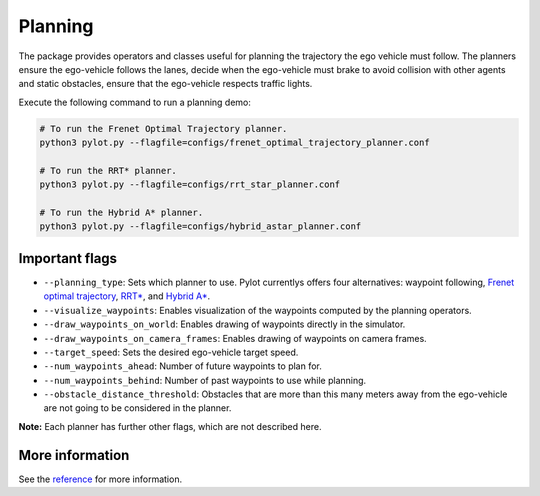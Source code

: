 Planning
========

The package provides operators and classes useful for planning the trajectory
the ego vehicle must follow. The planners ensure the ego-vehicle follows the
lanes, decide when the ego-vehicle must brake to avoid collision with other
agents and static obstacles, ensure that the ego-vehicle respects traffic
lights.

Execute the following command to run a planning demo:

.. code-block:: bash

    # To run the Frenet Optimal Trajectory planner.
    python3 pylot.py --flagfile=configs/frenet_optimal_trajectory_planner.conf

    # To run the RRT* planner.
    python3 pylot.py --flagfile=configs/rrt_star_planner.conf

    # To run the Hybrid A* planner.
    python3 pylot.py --flagfile=configs/hybrid_astar_planner.conf

.. image:: images/pylot-planning.png
     :align: center

Important flags
---------------

- ``--planning_type``: Sets which planner to use. Pylot currentlys offers four
  alternatives: waypoint following, `Frenet optimal trajectory <pylot.planning.frenet_optimal_trajectory.html#module-pylot.planning.frenet\_optimal\_trajectory.fot\_planner>`_,
  `RRT* <pylot.planning.rrt_star.html#module-pylot.planning.rrt\_star.rrt\_star\_planner>`_,
  and `Hybrid A* <pylot.planning.hybrid_astar.html#module-pylot.planning.hybrid\_astar.hybrid\_astar\_planner>`_.
- ``--visualize_waypoints``: Enables visualization of the waypoints computed
  by the planning operators.
- ``--draw_waypoints_on_world``: Enables drawing of waypoints directly in the
  simulator.
- ``--draw_waypoints_on_camera_frames``: Enables drawing of waypoints on camera
  frames.
- ``--target_speed``: Sets the desired ego-vehicle target speed.
- ``--num_waypoints_ahead``: Number of future waypoints to plan for.
- ``--num_waypoints_behind``: Number of past waypoints to use while planning.
- ``--obstacle_distance_threshold``: Obstacles that are more than this many
  meters away from the ego-vehicle are not going to be considered in the
  planner.

**Note:** Each planner has further other flags, which are not described here.


More information
----------------
See the `reference <pylot.planning.html>`_ for more information.
